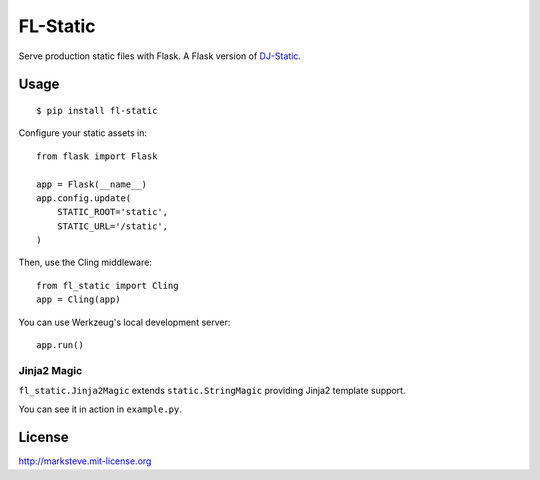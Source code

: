 FL-Static
=========

Serve production static files with Flask.
A Flask version of `DJ-Static <https://github.com/kennethreitz/dj-static>`_.


Usage
-----

::

    $ pip install fl-static

Configure your static assets in::

    from flask import Flask

    app = Flask(__name__)
    app.config.update(
        STATIC_ROOT='static',
        STATIC_URL='/static',
    )

Then, use the Cling middleware::

    from fl_static import Cling
    app = Cling(app)

You can use Werkzeug's local development server::

    app.run()

Jinja2 Magic
^^^^^^^^^^^^

``fl_static.Jinja2Magic`` extends ``static.StringMagic`` providing Jinja2
template support.

You can see it in action in ``example.py``.

License
-------
http://marksteve.mit-license.org

